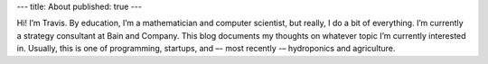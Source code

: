 ---
title: About
published: true
---

Hi! I’m Travis. By education, I’m a mathematician and computer scientist, but really, I do a bit of everything. I’m currently a strategy consultant at Bain and Company. This blog documents my thoughts on whatever topic I’m currently interested in. Usually, this is one of programming, startups, and –- most recently -– hydroponics and agriculture.